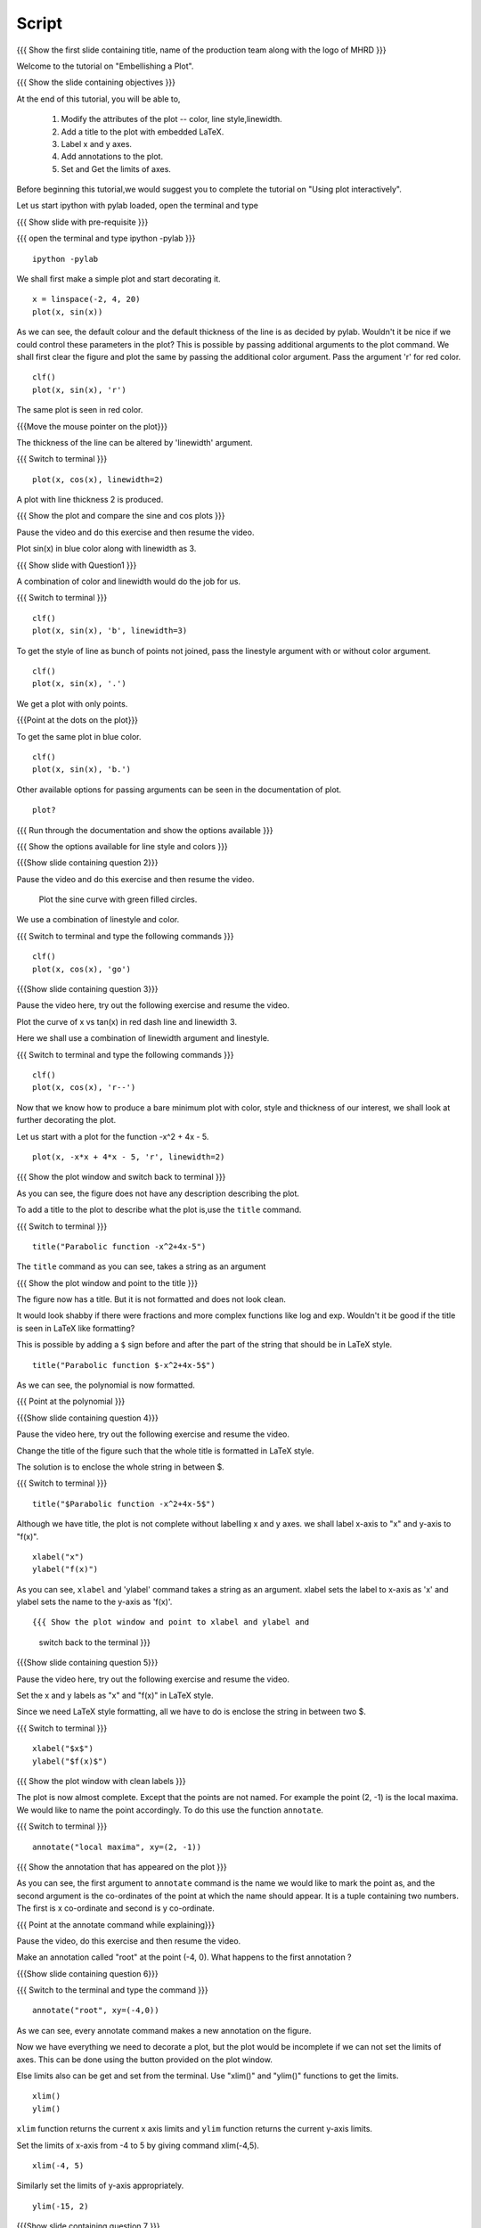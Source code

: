 .. Objectives
.. ----------

.. By the end of this tutorial you will be able to 

..  * Modify the attributes of the plot -- color, line style, linewidth
..  * Add a title to the plot with embedded LaTeX.
..  * Label x and y axes. 
..  * Add annotations to the plot. 
..  * Set and Get the limits of axes. 


.. Prerequisites
.. -------------

..   1. Using the ``plot`` command interactively
     
.. Author              : Nishanth Amuluru
   Internal Reviewer   : Anoop
   External Reviewer   :
   Language Reviewe    : Bhanukiran
   Checklist OK?       : <15-11-2010, Anand, OK> [2010-10-05]

Script
------

.. L1

{{{ Show the  first slide containing title, name of the production
team along with the logo of MHRD }}}

.. R1

Welcome to the tutorial on "Embellishing a Plot".

.. L2

{{{ Show the slide containing objectives }}}

.. R2

At the end of this tutorial, you will be able to, 

 1. Modify the attributes of the plot -- color, line style,linewidth.
 #. Add a title to the plot with embedded LaTeX.
 #. Label x and y axes. 
 #. Add annotations to the plot. 
 #. Set and Get the limits of axes.

.. R3

Before beginning this tutorial,we would suggest you to complete the 
tutorial on "Using plot interactively".

Let us start ipython with pylab loaded, open the terminal and type 

.. L3

{{{ Show slide with pre-requisite }}}

{{{ open the terminal and type ipython -pylab }}}
::
   
    ipython -pylab



.. R4

We shall first make a simple plot and start decorating it.

.. L4

::
    
    x = linspace(-2, 4, 20)
    plot(x, sin(x))

.. R5

As we can see, the default colour and the default thickness of the
line is as decided by pylab. Wouldn't it be nice if we could control
these parameters in the plot? This is possible by passing additional
arguments to the plot command.
We shall first clear the figure and plot the same by passing the additional
color argument. Pass the argument 'r' for red color.

.. L5
     
::
   
    clf()
    plot(x, sin(x), 'r')

.. R6

The same plot is seen in red color.

.. L6

{{{Move the mouse pointer on the plot}}}

.. R7

The thickness of the line can be altered by 'linewidth' argument. 

.. L7
{{{ Switch to terminal }}}
    
::
     
    plot(x, cos(x), linewidth=2)

.. R8

A plot with line thickness 2 is produced.

.. L8

{{{ Show the plot and compare the sine and cos plots }}}

.. R9

Pause the video and do this exercise and then resume the video.

Plot sin(x) in blue color along with linewidth as 3.

.. L9

{{{ Show slide with Question1 }}}

.. R10

A combination of color and linewidth would do the job for us.

.. L10

{{{ Switch to terminal }}}
::
    
    clf()
    plot(x, sin(x), 'b', linewidth=3)


.. R11 

To get the style of line as bunch of points not joined, pass the linestyle
argument with or without color argument.

.. L11
   
::
   
    clf()
    plot(x, sin(x), '.')

.. R12

We get a plot with only points.

.. L12
 
{{{Point at the dots on the plot}}}

.. R13

To get the same plot in blue color.
 
.. L13
::

    clf()
    plot(x, sin(x), 'b.')

.. R14

Other available options for passing arguments can be seen in the 
documentation of plot.

.. L14
  
::
    
    plot?

{{{ Run through the documentation and show the options available }}}

{{{ Show the options available for line style and colors }}}

.. L15

{{{Show slide containing question 2}}}

.. R15

Pause the video and do this exercise and then resume the video.

 Plot the sine curve with green filled circles.

.. R16

We use a combination of linestyle and color.

.. L16

{{{ Switch to terminal and type the following commands }}}  
::
    
    clf()
    plot(x, cos(x), 'go')

.. L17

{{{Show slide containing question 3}}}

.. R17

Pause the video here, try out the following exercise and resume the video.

Plot the curve of x vs tan(x) in red dash line and linewidth 3.

.. R18

Here we shall use a combination of linewidth argument and linestyle.

.. L18

{{{ Switch to terminal and type the following commands }}}

::
   
    clf()
    plot(x, cos(x), 'r--')

.. R19

Now that we know how to produce a bare minimum plot with color, style
and thickness of our interest, we shall look at further decorating the plot.

.. L19

.. R20

Let us start with a plot for the function -x^2 + 4x - 5.

.. L20

::
   
    plot(x, -x*x + 4*x - 5, 'r', linewidth=2)

{{{ Show the plot window and switch back to terminal }}}

.. R21

As you can see, the figure does not have any description describing the plot.

To add a title to the plot to describe what the plot is,use the ``title`` 
command.

.. L21

{{{ Switch to terminal }}}  
::
   
    title("Parabolic function -x^2+4x-5")

The ``title`` command as you can see, takes a string as an argument 

{{{ Show the plot window and point to the title }}}

.. R22

The figure now has a title. But it is not formatted and does not look clean.

It would look shabby if there were fractions and more complex functions
like log and exp. Wouldn't it be good if the title is seen in LaTeX like
formatting?

This is possible by adding a ``$`` sign before and after the part of the 
string that should be in LaTeX style.

.. L22
  
::
    
    title("Parabolic function $-x^2+4x-5$")

.. R23

As we can see, the polynomial is now formatted.

.. L23

{{{ Point at the polynomial }}}

.. L24

{{{Show slide containing question 4}}}

.. R24

Pause the video here, try out the following exercise and resume the video.

Change the title of the figure such that the whole title is formatted
in LaTeX style.

.. R25

The solution is to enclose the whole string in between $. 

.. L25

{{{ Switch to terminal }}}  
::
    
    title("$Parabolic function -x^2+4x-5$")

.. R26

Although we have title, the plot is not complete without labelling x
and y axes. we shall label x-axis to "x" and y-axis to "f(x)".

.. L26
 
::
    
    xlabel("x")
    ylabel("f(x)")

.. L27

.. R27

As you can see, ``xlabel`` and 'ylabel' command takes a string as an argument. 
xlabel sets the label to x-axis as 'x' and ylabel sets the name to the y-axis
as 'f(x)'.

.. R28

.. L28

::
    
{{{ Show the plot window and point to xlabel and ylabel and 
    switch back to the terminal }}}

.. L29

{{{Show slide containing question 5}}}

.. R29

Pause the video here, try out the following exercise and resume the video.

Set the x and y labels as "x" and "f(x)" in LaTeX style.

Since we need LaTeX style formatting, all we have to do is enclose the string
in between two $. 

.. L30

{{{ Switch to terminal }}}
::

    xlabel("$x$")
    ylabel("$f(x)$")

.. R30

.. L31

{{{ Show the plot window with clean labels }}}

.. R31

The plot is now almost complete. Except that the points are not named. 
For example the point (2, -1) is the local maxima. We would
like to name the point accordingly. To do this use the function ``annotate``.

.. L31

{{{ Switch to terminal }}}
   
::
    
    annotate("local maxima", xy=(2, -1))

{{{ Show the annotation that has appeared on the plot }}}

.. R32

As you can see, the first argument to ``annotate`` command is the name we would
like to mark the point as, and the second argument is the co-ordinates of the
point at which the name should appear. It is a tuple containing two numbers.
The first is x co-ordinate and second is y co-ordinate.

.. L32

{{{ Point at the annotate command while explaining}}}

.. R33

Pause the video, do this exercise and then resume the video.

Make an annotation called "root" at the point (-4, 0).
What happens to the first annotation ?

.. L33

{{{Show slide containing question 6}}}

.. L34

{{{ Switch to the terminal and type the command }}}

::

    annotate("root", xy=(-4,0))  

.. R34

As we can see, every annotate command makes a new annotation on the figure.

Now we have everything we need to decorate a plot, but the plot would be
incomplete if we can not set the limits of axes. This can be done using the
button provided on the plot window.

Else limits also can be get and set from the terminal. 
Use "xlim()" and "ylim()" functions to get the limits.

.. L35
  
::
   
    xlim()
    ylim()

.. R35

``xlim`` function returns the current x axis limits and ``ylim``
function returns the current y-axis limits.

Set the limits of x-axis from -4 to 5 by giving command xlim(-4,5).

.. L36

::
    
    xlim(-4, 5)

.. R36

.. R37

Similarly set the limits of y-axis appropriately.

.. L37

::
     
    ylim(-15, 2)

.. L38

{{{Show slide containing question 7 }}}

.. R38

Pause the video, do this exercise and then resume the video.

Set the limits of axes such that the area of interest is the 
rectangle (-1, -15) and (3, 0)

.. R39

As we can see, the lower and upper limits of x-axis in the question 
are -1 and 3 respectively.
The lower and upper limits of y-axis are -15 and 0 respectively.

.. L39

{{{ Switch to terminal }}}
::

    xlim(-1, 3)
    ylim(-15, 0)

.. R40

This gives us the required rectangle.

.. L40

.. L41

{{{ Show summary slide }}}

.. R41

Let's quickly revise what we have learnt today. In this tutorial we have learnt to, 

 1. Modify the attributes of plot like color, line width, 
    line style by passing additional arguments.
 #. Add title to a plot using 'title' command.
 #. Incorporate LaTeX style formatting by adding a ``$`` sign 
    before and after the part of the string.
 #. Label x and y axes using xlabel() and ylabel() commands.
 #. Add annotations to a plot using annotate() command.
 #. Get and set the limits of axes using xlim() and ylim() commands.

.. L42

{{{ Show the 'self assessment questions' slide}}}

.. R42

Here are some self assessment questions for you to solve.

1. Draw a plot of cosine graph between -2pi to 2pi with line thickness 4.

2. Read through the documentation and find out, is there a way to modify the
   alignment of text in the command ``ylabel``.

   - Yes
   - No

  
3. How do you set the title as x^2-5x+6 in LaTex style formatting.

.. L43

{{{ solutions for the self assessment questions }}}

.. R43

And the answers,

1. In order to plot a cosine graph between the points -2pi and 2pi with line 
thickness 3,we use the ``linspace`` and ``plot`` command as,
::
        
    x = linspace(-2*pi, 2*pi)
    plot(x, cos(x), linewidth=4)

2. No. We do not have an option to modify the alignment of text in the 
   command ``ylabel``.

3. To set the title in LaTex style formatting,we write the equation between two
   dollar signs as,

::

    title("$x^2-5x+6$")


.. L44

{{{ a thank you slide }}}

.. R44

Hope you have enjoyed this tutorial and found it useful.
Thank you!

